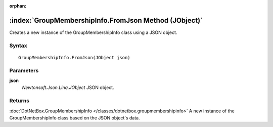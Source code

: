 :orphan:

:index:`GroupMembershipInfo.FromJson Method (JObject)`
======================================================

Creates a new instance of the GroupMembershipInfo class using a JSON object.

Syntax
------

::

	GroupMembershipInfo.FromJson(JObject json)

Parameters
----------

**json**
	*Newtonsoft.Json.Linq.JObject* JSON object.

Returns
-------

:doc:`DotNetBox.GroupMembershipInfo </classes/dotnetbox.groupmembershipinfo>`  A new instance of the GroupMembershipInfo class based on the JSON object's data.

